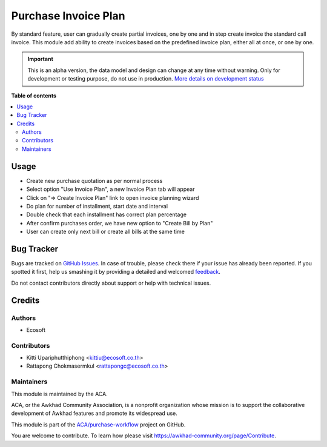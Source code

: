 =====================
Purchase Invoice Plan
=====================

.. !!!!!!!!!!!!!!!!!!!!!!!!!!!!!!!!!!!!!!!!!!!!!!!!!!!!
   !! This file is generated by oca-gen-addon-readme !!
   !! changes will be overwritten.                   !!
   !!!!!!!!!!!!!!!!!!!!!!!!!!!!!!!!!!!!!!!!!!!!!!!!!!!!

.. |badge1| image:: https://img.shields.io/badge/maturity-Alpha-red.png
    :target: https://awkhad-community.org/page/development-status
    :alt: Alpha
.. |badge2| image:: https://img.shields.io/badge/licence-AGPL--3-blue.png
    :target: http://www.gnu.org/licenses/agpl-3.0-standalone.html
    :alt: License: AGPL-3
.. |badge3| image:: https://img.shields.io/badge/github-ACA%2Fpurchase--workflow-lightgray.png?logo=github
    :target: https://github.com/ACA/purchase-workflow/tree/12.0/purchase_invoice_plan
    :alt: ACA/purchase-workflow
.. |badge4| image:: https://img.shields.io/badge/weblate-Translate%20me-F47D42.png
    :target: https://translation.awkhad-community.org/projects/purchase-workflow-12-0/purchase-workflow-12-0-purchase_invoice_plan
    :alt: Translate me on Weblate
.. |badge5| image:: https://img.shields.io/badge/runbot-Try%20me-875A7B.png
    :target: https://runbot.awkhad-community.org/runbot/142/12.0
    :alt: Try me on Runbot

|badge1| |badge2| |badge3| |badge4| |badge5| 

By standard feature, user can gradually create partial invoices, one by one and
in step create invoice the standard call invoice.
This module add ability to create invoices based on the predefined invoice plan,
either all at once, or one by one. 

.. IMPORTANT::
   This is an alpha version, the data model and design can change at any time without warning.
   Only for development or testing purpose, do not use in production.
   `More details on development status <https://awkhad-community.org/page/development-status>`_

**Table of contents**

.. contents::
   :local:

Usage
=====

- Create new purchase quotation as per normal process
- Select option "Use Invoice Plan", a new Invoice Plan tab will appear
- Click on "=> Create Invoice Plan" link to open invoice planning wizard
- Do plan for number of installment, start date and interval
- Double check that each installment has correct plan percentage
- After confirm purchases order, we have new option to "Create Bill by Plan"
- User can create only next bill or create all bills at the same time

Bug Tracker
===========

Bugs are tracked on `GitHub Issues <https://github.com/ACA/purchase-workflow/issues>`_.
In case of trouble, please check there if your issue has already been reported.
If you spotted it first, help us smashing it by providing a detailed and welcomed
`feedback <https://github.com/ACA/purchase-workflow/issues/new?body=module:%20purchase_invoice_plan%0Aversion:%2012.0%0A%0A**Steps%20to%20reproduce**%0A-%20...%0A%0A**Current%20behavior**%0A%0A**Expected%20behavior**>`_.

Do not contact contributors directly about support or help with technical issues.

Credits
=======

Authors
~~~~~~~

* Ecosoft

Contributors
~~~~~~~~~~~~

* Kitti Upariphutthiphong <kittiu@ecosoft.co.th>
* Rattapong Chokmasermkul <rattapongc@ecosoft.co.th>

Maintainers
~~~~~~~~~~~

This module is maintained by the ACA.

.. image:: https://awkhad-community.org/logo.png
   :alt: Awkhad Community Association
   :target: https://awkhad-community.org

ACA, or the Awkhad Community Association, is a nonprofit organization whose
mission is to support the collaborative development of Awkhad features and
promote its widespread use.

This module is part of the `ACA/purchase-workflow <https://github.com/ACA/purchase-workflow/tree/12.0/purchase_invoice_plan>`_ project on GitHub.

You are welcome to contribute. To learn how please visit https://awkhad-community.org/page/Contribute.
